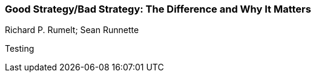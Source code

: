 === Good Strategy/Bad Strategy: The Difference and Why It Matters
Richard P. Rumelt; Sean Runnette

:dsa: {'subjects': ['Business']}

Testing